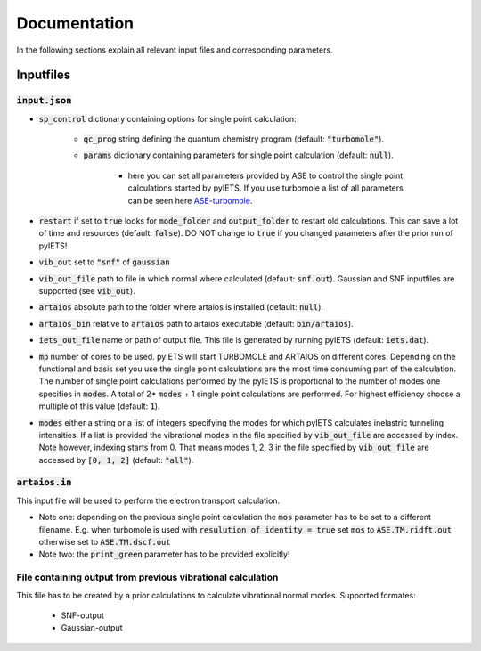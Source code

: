.. _documentation-label:

Documentation
=============

In the following sections explain all relevant input files and corresponding parameters.

.. _inputfiles-label:

Inputfiles
----------

.. _inputjson-label: 

:code:`input.json`
^^^^^^^^^^^^^^^^^^

- :code:`sp_control` dictionary containing options for single point calculation:

   - :code:`qc_prog` string defining the quantum chemistry program (default: :code:`"turbomole"`).

   - :code:`params` dictionary containing parameters for single point calculation (default: :code:`null`). 

      - here you can set all parameters provided by ASE to control the single point calculations started by pyIETS. If you use turbomole a list of all parameters can be seen here ASE-turbomole_.

- :code:`restart` if set to :code:`true` looks for :code:`mode_folder` and :code:`output_folder` to restart old calculations. This can save a lot of time and resources (default: :code:`false`). DO NOT change to :code:`true` if you changed parameters after the prior run of pyIETS!

- :code:`vib_out` set to :code:`"snf"` of :code:`gaussian`

- :code:`vib_out_file` path to file in which normal where calculated (default: :code:`snf.out`). Gaussian and SNF inputfiles are supported (see :code:`vib_out`).

- :code:`artaios` absolute path to the folder where artaios is installed (default: :code:`null`).

- :code:`artaios_bin` relative to :code:`artaios` path to artaios executable (default: :code:`bin/artaios`).

- :code:`iets_out_file` name or path of output file. This file is generated by running pyIETS (default: :code:`iets.dat`).

- :code:`mp` number of cores to be used. pyIETS will start TURBOMOLE and ARTAIOS on different cores. Depending on the functional and basis set you use the single point calculations are the most time consuming part of the calculation. The number of single point calculations performed by the pyIETS is proportional to the number of modes one specifies in :code:`modes`. A total of 2* :code:`modes` + 1 single point calculations are performed. For highest efficiency choose a multiple of this value (default: :code:`1`).

- :code:`modes` either a string or a list of integers specifying the modes for which pyIETS calculates inelastric tunneling intensities. If a list is provided the vibrational modes in the file specified by :code:`vib_out_file` are accessed by index. Note however, indexing starts from 0. That means modes 1, 2, 3 in the file specified by :code:`vib_out_file` are accessed by :code:`[0, 1, 2]` (default: :code:`"all"`).

.. _artaiosin-label: 

:code:`artaios.in`
^^^^^^^^^^^^^^^^^^

This input file will be used to perform the electron transport calculation.

- Note one: depending on the previous single point calculation the :code:`mos` parameter has to be set to a different filename.
  E.g. when turbomole is used with :code:`resulution of identity = true` set :code:`mos` to :code:`ASE.TM.ridft.out` otherwise set to :code:`ASE.TM.dscf.out`

- Note two: the :code:`print_green` parameter has to be provided explicitly!


.. _snfout-label: 

File containing output from previous vibrational calculation
^^^^^^^^^^^^^^^^^^^^^^^^^^^^^^^^^^^^^^^^^^^^^^^^^^^^^^^^^^^^

This file has to be created by a prior calculations to calculate vibrational normal modes. 
Supported formates:

   - SNF-output
   - Gaussian-output

.. _ASE-turbomole: https://wiki.fysik.dtu.dk/ase/ase/calculators/turbomole.html
